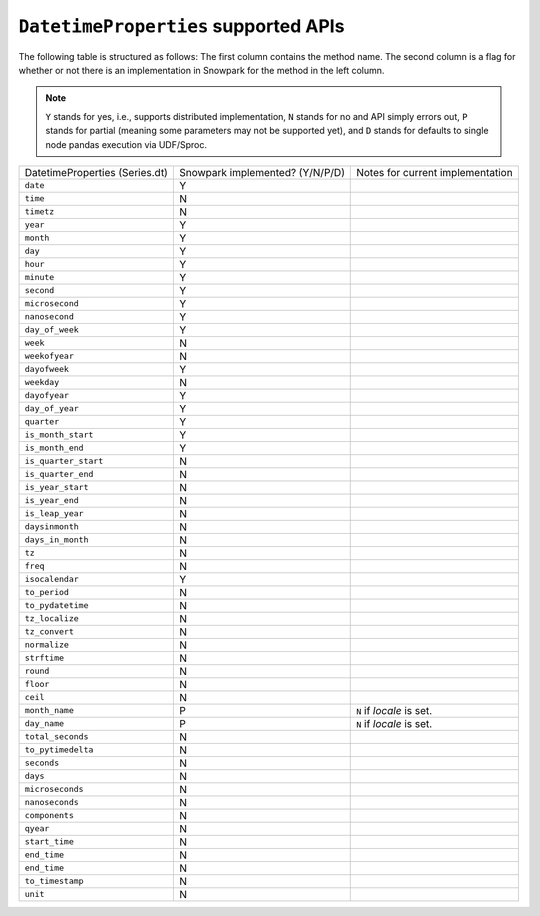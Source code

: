 ``DatetimeProperties`` supported APIs
======================================

The following table is structured as follows: The first column contains the method name.
The second column is a flag for whether or not there is an implementation in Snowpark for
the method in the left column.

.. note::
    ``Y`` stands for yes, i.e., supports distributed implementation, ``N`` stands for no and API simply errors out,
    ``P`` stands for partial (meaning some parameters may not be supported yet), and ``D`` stands for defaults to single
    node pandas execution via UDF/Sproc.

+-----------------------------+---------------------------------+----------------------------------------------------+
| DatetimeProperties          | Snowpark implemented? (Y/N/P/D) | Notes for current implementation                   |
| (Series.dt)                 |                                 |                                                    |
+-----------------------------+---------------------------------+----------------------------------------------------+
| ``date``                    | Y                               |                                                    |
+-----------------------------+---------------------------------+----------------------------------------------------+
| ``time``                    | N                               |                                                    |
+-----------------------------+---------------------------------+----------------------------------------------------+
| ``timetz``                  | N                               |                                                    |
+-----------------------------+---------------------------------+----------------------------------------------------+
| ``year``                    | Y                               |                                                    |
+-----------------------------+---------------------------------+----------------------------------------------------+
| ``month``                   | Y                               |                                                    |
+-----------------------------+---------------------------------+----------------------------------------------------+
| ``day``                     | Y                               |                                                    |
+-----------------------------+---------------------------------+----------------------------------------------------+
| ``hour``                    | Y                               |                                                    |
+-----------------------------+---------------------------------+----------------------------------------------------+
| ``minute``                  | Y                               |                                                    |
+-----------------------------+---------------------------------+----------------------------------------------------+
| ``second``                  | Y                               |                                                    |
+-----------------------------+---------------------------------+----------------------------------------------------+
| ``microsecond``             | Y                               |                                                    |
+-----------------------------+---------------------------------+----------------------------------------------------+
| ``nanosecond``              | Y                               |                                                    |
+-----------------------------+---------------------------------+----------------------------------------------------+
| ``day_of_week``             | Y                               |                                                    |
+-----------------------------+---------------------------------+----------------------------------------------------+
| ``week``                    | N                               |                                                    |
+-----------------------------+---------------------------------+----------------------------------------------------+
| ``weekofyear``              | N                               |                                                    |
+-----------------------------+---------------------------------+----------------------------------------------------+
| ``dayofweek``               | Y                               |                                                    |
+-----------------------------+---------------------------------+----------------------------------------------------+
| ``weekday``                 | N                               |                                                    |
+-----------------------------+---------------------------------+----------------------------------------------------+
| ``dayofyear``               | Y                               |                                                    |
+-----------------------------+---------------------------------+----------------------------------------------------+
| ``day_of_year``             | Y                               |                                                    |
+-----------------------------+---------------------------------+----------------------------------------------------+
| ``quarter``                 | Y                               |                                                    |
+-----------------------------+---------------------------------+----------------------------------------------------+
| ``is_month_start``          | Y                               |                                                    |
+-----------------------------+---------------------------------+----------------------------------------------------+
| ``is_month_end``            | Y                               |                                                    |
+-----------------------------+---------------------------------+----------------------------------------------------+
| ``is_quarter_start``        | N                               |                                                    |
+-----------------------------+---------------------------------+----------------------------------------------------+
| ``is_quarter_end``          | N                               |                                                    |
+-----------------------------+---------------------------------+----------------------------------------------------+
| ``is_year_start``           | N                               |                                                    |
+-----------------------------+---------------------------------+----------------------------------------------------+
| ``is_year_end``             | N                               |                                                    |
+-----------------------------+---------------------------------+----------------------------------------------------+
| ``is_leap_year``            | N                               |                                                    |
+-----------------------------+---------------------------------+----------------------------------------------------+
| ``daysinmonth``             | N                               |                                                    |
+-----------------------------+---------------------------------+----------------------------------------------------+
| ``days_in_month``           | N                               |                                                    |
+-----------------------------+---------------------------------+----------------------------------------------------+
| ``tz``                      | N                               |                                                    |
+-----------------------------+---------------------------------+----------------------------------------------------+
| ``freq``                    | N                               |                                                    |
+-----------------------------+---------------------------------+----------------------------------------------------+
| ``isocalendar``             | Y                               |                                                    |
+-----------------------------+---------------------------------+----------------------------------------------------+
| ``to_period``               | N                               |                                                    |
+-----------------------------+---------------------------------+----------------------------------------------------+
| ``to_pydatetime``           | N                               |                                                    |
+-----------------------------+---------------------------------+----------------------------------------------------+
| ``tz_localize``             | N                               |                                                    |
+-----------------------------+---------------------------------+----------------------------------------------------+
| ``tz_convert``              | N                               |                                                    |
+-----------------------------+---------------------------------+----------------------------------------------------+
| ``normalize``               | N                               |                                                    |
+-----------------------------+---------------------------------+----------------------------------------------------+
| ``strftime``                | N                               |                                                    |
+-----------------------------+---------------------------------+----------------------------------------------------+
| ``round``                   | N                               |                                                    |
+-----------------------------+---------------------------------+----------------------------------------------------+
| ``floor``                   | N                               |                                                    |
+-----------------------------+---------------------------------+----------------------------------------------------+
| ``ceil``                    | N                               |                                                    |
+-----------------------------+---------------------------------+----------------------------------------------------+
| ``month_name``              | P                               | ``N`` if `locale` is set.                          |
+-----------------------------+---------------------------------+----------------------------------------------------+
| ``day_name``                | P                               | ``N`` if `locale` is set.                          |
+-----------------------------+---------------------------------+----------------------------------------------------+
| ``total_seconds``           | N                               |                                                    |
+-----------------------------+---------------------------------+----------------------------------------------------+
| ``to_pytimedelta``          | N                               |                                                    |
+-----------------------------+---------------------------------+----------------------------------------------------+
| ``seconds``                 | N                               |                                                    |
+-----------------------------+---------------------------------+----------------------------------------------------+
| ``days``                    | N                               |                                                    |
+-----------------------------+---------------------------------+----------------------------------------------------+
| ``microseconds``            | N                               |                                                    |
+-----------------------------+---------------------------------+----------------------------------------------------+
| ``nanoseconds``             | N                               |                                                    |
+-----------------------------+---------------------------------+----------------------------------------------------+
| ``components``              | N                               |                                                    |
+-----------------------------+---------------------------------+----------------------------------------------------+
| ``qyear``                   | N                               |                                                    |
+-----------------------------+---------------------------------+----------------------------------------------------+
| ``start_time``              | N                               |                                                    |
+-----------------------------+---------------------------------+----------------------------------------------------+
| ``end_time``                | N                               |                                                    |
+-----------------------------+---------------------------------+----------------------------------------------------+
| ``end_time``                | N                               |                                                    |
+-----------------------------+---------------------------------+----------------------------------------------------+
| ``to_timestamp``            | N                               |                                                    |
+-----------------------------+---------------------------------+----------------------------------------------------+
| ``unit``                    | N                               |                                                    |
+-----------------------------+---------------------------------+----------------------------------------------------+
